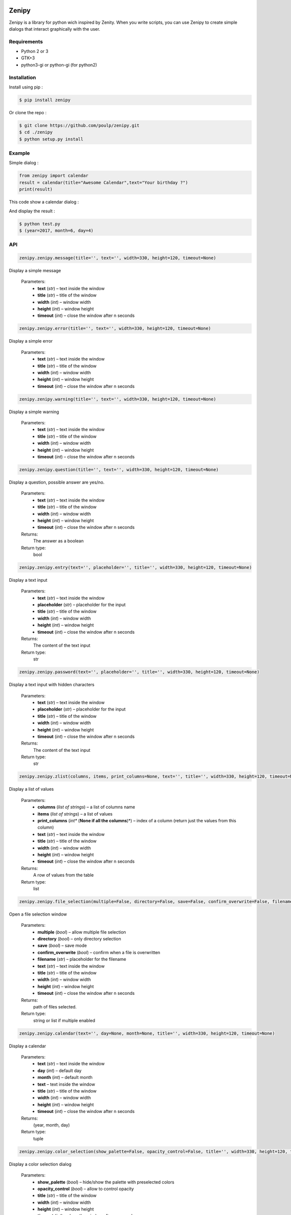 .. image:: https://badge.fury.io/py/zenipy.png
    :target: http://badge.fury.io/py/zenipy

.. image:: https://readthedocs.org/projects/zenipy/badge/?version=latest
    :target: http://zenipy.readthedocs.io/en/latest/?badge=latest
    :alt: Documentation Status

Zenipy
******

Zenipy is a library for python wich inspired by Zenity. When you write scripts,
you can use Zenipy to create simple dialogs that interact graphically with the user.

Requirements
============

* Python 2 or 3
* GTK+3
* python3-gi or python-gi (for python2)

Installation
============

Install using pip :

.. code-block:: bash

    $ pip install zenipy

Or clone the repo :

.. code-block:: bash

    $ git clone https://github.com/poulp/zenipy.git
    $ cd ./zenipy
    $ python setup.py install

Example
=======

Simple dialog :

.. code-block:: python

    from zenipy import calendar
    result = calendar(title="Awesome Calendar",text="Your birthday ?")
    print(result)

This code show a calendar dialog :
    
.. image:: docs/images/screen.png
    :align: center

And display the result :

.. code-block:: bash

    $ python test.py
    $ (year=2017, month=6, day=4)

API
===

.. code-block:: python

    zenipy.zenipy.message(title='', text='', width=330, height=120, timeout=None)

Display a simple message

   Parameters:
      * **text** (*str*) – text inside the window

      * **title** (*str*) – title of the window

      * **width** (*int*) – window width

      * **height** (*int*) – window height

      * **timeout** (*int*) – close the window after n seconds

.. code-block:: python
    
    zenipy.zenipy.error(title='', text='', width=330, height=120, timeout=None)

Display a simple error

   Parameters:
      * **text** (*str*) – text inside the window

      * **title** (*str*) – title of the window

      * **width** (*int*) – window width

      * **height** (*int*) – window height

      * **timeout** (*int*) – close the window after n seconds

.. code-block:: python
    
    zenipy.zenipy.warning(title='', text='', width=330, height=120, timeout=None)

Display a simple warning

   Parameters:
      * **text** (*str*) – text inside the window

      * **title** (*str*) – title of the window

      * **width** (*int*) – window width

      * **height** (*int*) – window height

      * **timeout** (*int*) – close the window after n seconds

.. code-block:: python
    
    zenipy.zenipy.question(title='', text='', width=330, height=120, timeout=None)

Display a question, possible answer are yes/no.

   Parameters:
      * **text** (*str*) – text inside the window

      * **title** (*str*) – title of the window

      * **width** (*int*) – window width

      * **height** (*int*) – window height

      * **timeout** (*int*) – close the window after n seconds

   Returns:
      The answer as a boolean

   Return type:
      bool

.. code-block:: python
    
    zenipy.zenipy.entry(text='', placeholder='', title='', width=330, height=120, timeout=None)

Display a text input

   Parameters:
      * **text** (*str*) – text inside the window

      * **placeholder** (*str*) – placeholder for the input

      * **title** (*str*) – title of the window

      * **width** (*int*) – window width

      * **height** (*int*) – window height

      * **timeout** (*int*) – close the window after n seconds

   Returns:
      The content of the text input

   Return type:
      str

.. code-block:: python
    
    zenipy.zenipy.password(text='', placeholder='', title='', width=330, height=120, timeout=None)

Display a text input with hidden characters

   Parameters:
      * **text** (*str*) – text inside the window

      * **placeholder** (*str*) – placeholder for the input

      * **title** (*str*) – title of the window

      * **width** (*int*) – window width

      * **height** (*int*) – window height

      * **timeout** (*int*) – close the window after n seconds

   Returns:
      The content of the text input

   Return type:
      str

.. code-block:: python
    
    zenipy.zenipy.zlist(columns, items, print_columns=None, text='', title='', width=330, height=120, timeout=None)

Display a list of values

   Parameters:
      * **columns** (*list of strings*) – a list of columns name

      * **items** (*list of strings*) – a list of values

      * **print_columns** (*int** (**None if all the columns**)*) –
        index of a column (return just the values from this column)

      * **text** (*str*) – text inside the window

      * **title** (*str*) – title of the window

      * **width** (*int*) – window width

      * **height** (*int*) – window height

      * **timeout** (*int*) – close the window after n seconds

   Returns:
      A row of values from the table

   Return type:
      list

.. code-block:: python
    
    zenipy.zenipy.file_selection(multiple=False, directory=False, save=False, confirm_overwrite=False, filename=None, title='', width=330, height=120, timeout=None)

Open a file selection window

   Parameters:
      * **multiple** (*bool*) – allow multiple file selection

      * **directory** (*bool*) – only directory selection

      * **save** (*bool*) – save mode

      * **confirm_overwrite** (*bool*) – confirm when a file is
        overwritten

      * **filename** (*str*) – placeholder for the filename

      * **text** (*str*) – text inside the window

      * **title** (*str*) – title of the window

      * **width** (*int*) – window width

      * **height** (*int*) – window height

      * **timeout** (*int*) – close the window after n seconds

   Returns:
      path of files selected.

   Return type:
      string or list if multiple enabled

.. code-block:: python
    
    zenipy.zenipy.calendar(text='', day=None, month=None, title='', width=330, height=120, timeout=None)

Display a calendar

   Parameters:
      * **text** (*str*) – text inside the window

      * **day** (*int*) – default day

      * **month** (*int*) – default month

      * **text** – text inside the window

      * **title** (*str*) – title of the window

      * **width** (*int*) – window width

      * **height** (*int*) – window height

      * **timeout** (*int*) – close the window after n seconds

   Returns:
      (year, month, day)

   Return type:
      tuple

.. code-block:: python
    
    zenipy.zenipy.color_selection(show_palette=False, opacity_control=False, title='', width=330, height=120, timeout=None)

Display a color selection dialog

   Parameters:
      * **show_palette** (*bool*) – hide/show the palette with
        preselected colors

      * **opacity_control** (*bool*) – allow to control opacity

      * **title** (*str*) – title of the window

      * **width** (*int*) – window width

      * **height** (*int*) – window height

      * **timeout** (*int*) – close the window after n seconds

   Returns:
      the color selected by the user

   Return type:
      str

.. code-block:: python
    
    zenipy.zenipy.scale(text='', value=0, min=0, max=100, step=1, draw_value=True, title='', width=330, height=120, timeout=None)

Select a number with a range widget

   Parameters:
      * **text** (*str*) – text inside window

      * **value** (*int*) – current value

      * **min** (*int*) – minimum value

      * **max** (*int*) – maximum value

      * **step** (*int*) – incrementation value

      * **draw_value** (*bool*) – hide/show cursor value

      * **title** (*str*) – title of the window

      * **width** (*int*) – window width

      * **height** (*int*) – window height

      * **timeout** (*int*) – close the window after n seconds

   Returns:
      The value selected by the user

   Return type:
      float

